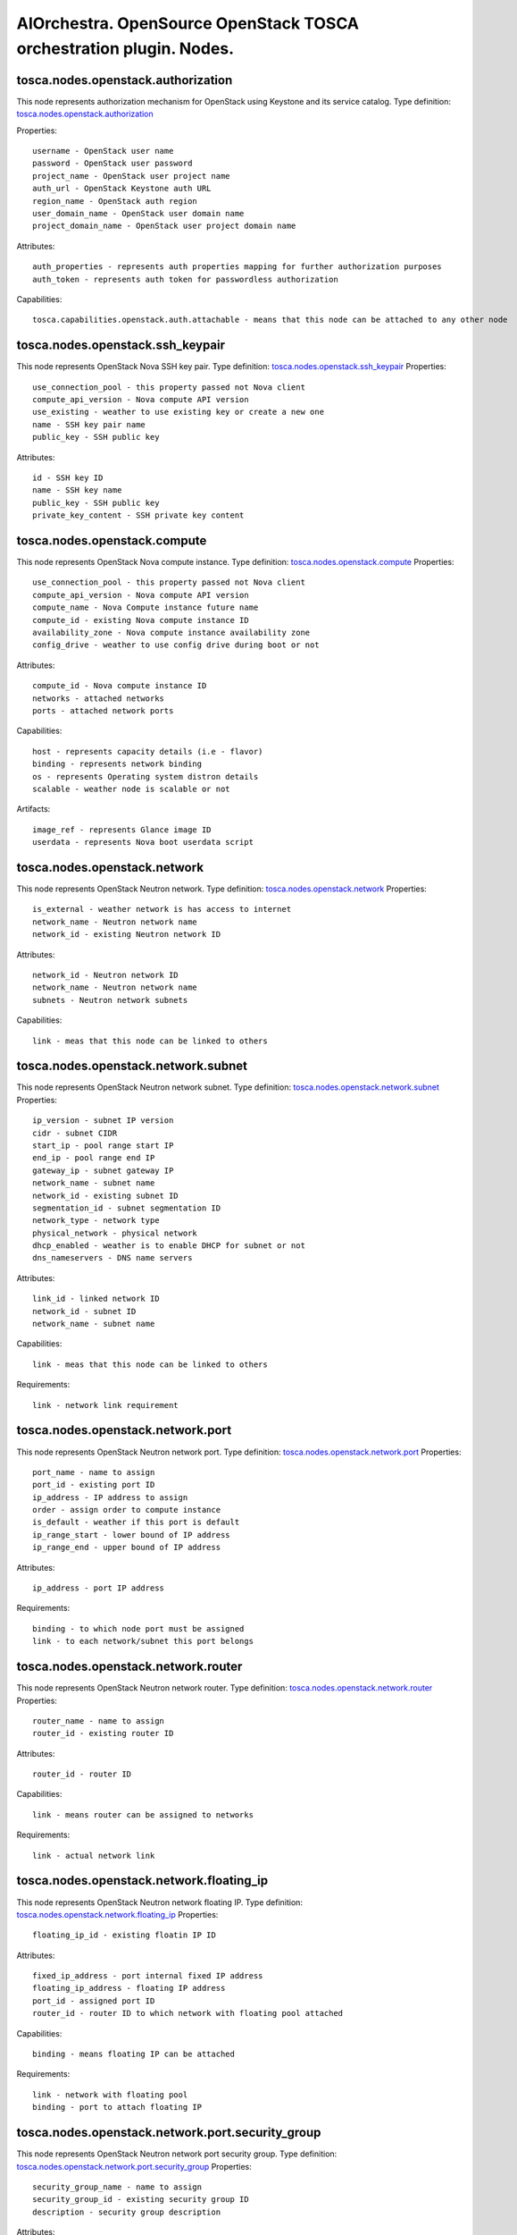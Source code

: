 AIOrchestra. OpenSource OpenStack TOSCA orchestration plugin. Nodes.
====================================================================


tosca.nodes.openstack.authorization
-----------------------------------

This node represents authorization mechanism for OpenStack using Keystone and its service catalog.
Type definition: `tosca.nodes.openstack.authorization`_

Properties::

    username - OpenStack user name
    password - OpenStack user password
    project_name - OpenStack user project name
    auth_url - OpenStack Keystone auth URL
    region_name - OpenStack auth region
    user_domain_name - OpenStack user domain name
    project_domain_name - OpenStack user project domain name

Attributes::

    auth_properties - represents auth properties mapping for further authorization purposes
    auth_token - represents auth token for passwordless authorization

Capabilities::

    tosca.capabilities.openstack.auth.attachable - means that this node can be attached to any other node



tosca.nodes.openstack.ssh_keypair
---------------------------------

This node represents OpenStack Nova SSH key pair.
Type definition: `tosca.nodes.openstack.ssh_keypair`_
Properties::

      use_connection_pool - this property passed not Nova client
      compute_api_version - Nova compute API version
      use_existing - weather to use existing key or create a new one
      name - SSH key pair name
      public_key - SSH public key

Attributes::

      id - SSH key ID
      name - SSH key name
      public_key - SSH public key
      private_key_content - SSH private key content


tosca.nodes.openstack.compute
-----------------------------

This node represents OpenStack Nova compute instance.
Type definition: `tosca.nodes.openstack.compute`_
Properties::

    use_connection_pool - this property passed not Nova client
    compute_api_version - Nova compute API version
    compute_name - Nova Compute instance future name
    compute_id - existing Nova compute instance ID
    availability_zone - Nova compute instance availability zone
    config_drive - weather to use config drive during boot or not

Attributes::

    compute_id - Nova compute instance ID
    networks - attached networks
    ports - attached network ports


Capabilities::

    host - represents capacity details (i.e - flavor)
    binding - represents network binding
    os - represents Operating system distron details
    scalable - weather node is scalable or not


Artifacts::

    image_ref - represents Glance image ID
    userdata - represents Nova boot userdata script


tosca.nodes.openstack.network
-----------------------------

This node represents OpenStack Neutron network.
Type definition: `tosca.nodes.openstack.network`_
Properties::

    is_external - weather network is has access to internet
    network_name - Neutron network name
    network_id - existing Neutron network ID

Attributes::

    network_id - Neutron network ID
    network_name - Neutron network name
    subnets - Neutron network subnets

Capabilities::

    link - meas that this node can be linked to others

tosca.nodes.openstack.network.subnet
------------------------------------

This node represents OpenStack Neutron network subnet.
Type definition: `tosca.nodes.openstack.network.subnet`_
Properties::

    ip_version - subnet IP version
    cidr - subnet CIDR
    start_ip - pool range start IP
    end_ip - pool range end IP
    gateway_ip - subnet gateway IP
    network_name - subnet name
    network_id - existing subnet ID
    segmentation_id - subnet segmentation ID
    network_type - network type
    physical_network - physical network
    dhcp_enabled - weather is to enable DHCP for subnet or not
    dns_nameservers - DNS name servers

Attributes::

    link_id - linked network ID
    network_id - subnet ID
    network_name - subnet name


Capabilities::

    link - meas that this node can be linked to others

Requirements::

    link - network link requirement

tosca.nodes.openstack.network.port
----------------------------------

This node represents OpenStack Neutron network port.
Type definition: `tosca.nodes.openstack.network.port`_
Properties::

    port_name - name to assign
    port_id - existing port ID
    ip_address - IP address to assign
    order - assign order to compute instance
    is_default - weather if this port is default
    ip_range_start - lower bound of IP address
    ip_range_end - upper bound of IP address

Attributes::

    ip_address - port IP address

Requirements::

    binding - to which node port must be assigned
    link - to each network/subnet this port belongs

tosca.nodes.openstack.network.router
------------------------------------

This node represents OpenStack Neutron network router.
Type definition: `tosca.nodes.openstack.network.router`_
Properties::

    router_name - name to assign
    router_id - existing router ID

Attributes::

    router_id - router ID

Capabilities::

    link - means router can be assigned to networks

Requirements::

    link - actual network link


tosca.nodes.openstack.network.floating_ip
-----------------------------------------

This node represents OpenStack Neutron network floating IP.
Type definition: `tosca.nodes.openstack.network.floating_ip`_
Properties::

    floating_ip_id - existing floatin IP ID

Attributes::

    fixed_ip_address - port internal fixed IP address
    floating_ip_address - floating IP address
    port_id - assigned port ID
    router_id - router ID to which network with floating pool attached

Capabilities::

    binding - means floating IP can be attached

Requirements::

    link - network with floating pool
    binding - port to attach floating IP


tosca.nodes.openstack.network.port.security_group
-------------------------------------------------

This node represents OpenStack Neutron network port security group.
Type definition: `tosca.nodes.openstack.network.port.security_group`_
Properties::

    security_group_name - name to assign
    security_group_id - existing security group ID
    description - security group description

Attributes::

    security_group_id - security group ID


tosca.nodes.openstack.network.port.security_group.rule
------------------------------------------------------

This node represents OpenStack Neutron network port security group rule.
Type definition: `tosca.nodes.openstack.network.port.security_group.rule`_
Properties::

    direction - ingress or egress direction
    ethertype - IP version
    port_range_min - access port range lower bound
    port_range_max - access port range upper bound
    protocol - OSI transport layer protocol
    remote_ip_prefix - CIDR


tosca.nodes.openstack.network.load_balancer
-------------------------------------------

This node represents OpenStack Neutron subnet IP range load balancer.
Type definition: `tosca.nodes.openstack.network.load_balancer`_
Properties::

    algorithm
    protocol
    protocol_port

Capabilities::

    client - means load balancer can be used by specific network link

Requirements::

    application - compute instance

tosca.nodes.openstack.compute.file
----------------------------------

This node represents OpenStack Nova injection file.
Type definition: `tosca.nodes.openstack.compute.file`_
Properties::

    source - local file path
    destination - remote file path where source file will be injected


.. _tosca.nodes.openstack.authorization: https://github.com/aiorchestra/aiorchestra-openstack-plugin/blob/master/types.yaml#L9-L47
.. _tosca.nodes.openstack.ssh_keypair: https://github.com/aiorchestra/aiorchestra-openstack-plugin/blob/master/types.yaml#L53-L90
.. _tosca.nodes.openstack.compute: https://github.com/aiorchestra/aiorchestra-openstack-plugin/blob/master/types.yaml#L96-L180
.. _tosca.nodes.openstack.network: https://github.com/aiorchestra/aiorchestra-openstack-plugin/blob/master/types.yaml#L187-L235
.. _tosca.nodes.openstack.network.subnet: https://github.com/aiorchestra/aiorchestra-openstack-plugin/blob/master/types.yaml#L241-L357
.. _tosca.nodes.openstack.network.port: https://github.com/aiorchestra/aiorchestra-openstack-plugin/blob/master/types.yaml#L363-L449
.. _tosca.nodes.openstack.network.router: https://github.com/aiorchestra/aiorchestra-openstack-plugin/blob/master/types.yaml#L455-L504
.. _tosca.nodes.openstack.network.floating_ip: https://github.com/aiorchestra/aiorchestra-openstack-plugin/blob/master/types.yaml#L510-L549
.. _tosca.nodes.openstack.network.port.security_group: https://github.com/aiorchestra/aiorchestra-openstack-plugin/blob/master/types.yaml#L555-L576
.. _tosca.nodes.openstack.network.port.security_group.rule: https://github.com/aiorchestra/aiorchestra-openstack-plugin/blob/master/types.yaml#L578-L615
.. _tosca.nodes.openstack.network.load_balancer: https://github.com/aiorchestra/aiorchestra-openstack-plugin/blob/master/types.yaml#L621-L655
.. _tosca.nodes.openstack.compute.file: https://github.com/aiorchestra/aiorchestra-openstack-plugin/blob/master/types.yaml#L661-L674
